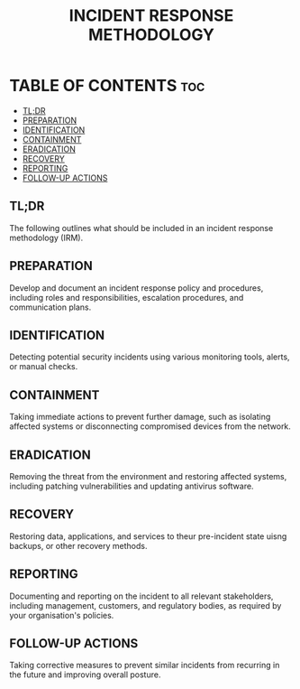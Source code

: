 #+TITLE: INCIDENT RESPONSE METHODOLOGY

* TABLE OF CONTENTS :toc:
  - [[#tldr][TL;DR]]
  - [[#preparation][PREPARATION]]
  - [[#identification][IDENTIFICATION]]
  - [[#containment][CONTAINMENT]]
  - [[#eradication][ERADICATION]]
  - [[#recovery][RECOVERY]]
  - [[#reporting][REPORTING]]
  - [[#follow-up-actions][FOLLOW-UP ACTIONS]]

** TL;DR
The following outlines what should be included in an incident response methodology (IRM).

** PREPARATION
Develop and document an incident response policy and procedures, including roles and responsibilities, escalation procedures, and communication plans.

** IDENTIFICATION
Detecting potential security incidents using various monitoring tools, alerts, or manual checks.

** CONTAINMENT
Taking immediate actions to prevent further damage, such as isolating affected systems or disconnecting compromised devices from the network.

** ERADICATION
Removing the threat from the environment and restoring affected systems, including patching vulnerabilities and updating antivirus software.

** RECOVERY
Restoring data, applications, and services to theur pre-incident state uisng backups, or other recovery methods.

** REPORTING
Documenting and reporting on the incident to all relevant stakeholders, including management, customers, and regulatory bodies, as required by your organisation's policies.

** FOLLOW-UP ACTIONS
Taking corrective measures to prevent similar incidents from recurring in the future and improving overall posture.

